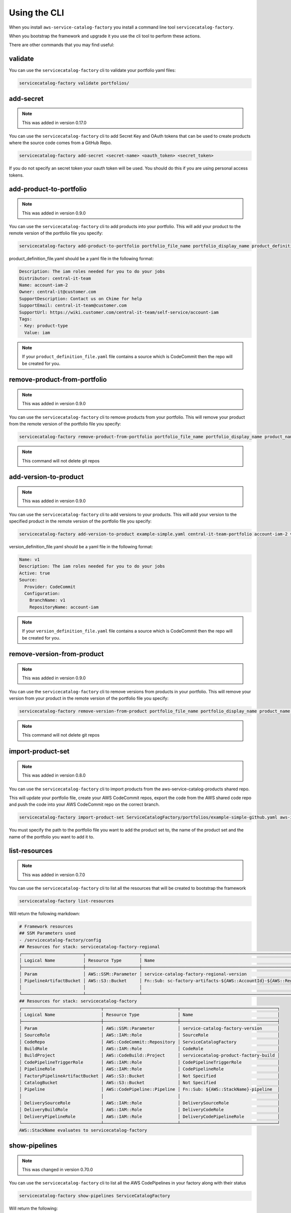 Using the CLI
=============

When you install ``aws-service-catalog-factory`` you install a command line tool ``servicecatalog-factory``.

When you bootstrap the framework and upgrade it you use the cli tool to perform these actions.

There are other commands that you may find useful:

validate
--------

You can use the ``servicecatalog-factory`` cli to validate your portfolio yaml files:

.. code-block:: bash

    servicecatalog-factory validate portfolios/


add-secret
----------

.. note::

    This was added in version 0.17.0

You can use the ``servicecatalog-factory`` cli to add Secret Key and OAuth tokens that can be used to create products
where the source code comes from a GitHub Repo.

.. code-block:: bash


    servicecatalog-factory add-secret <secret-name> <oauth_token> <secret_token>

If you do not specify an secret token your oauth token will be used.  You should do this if you are using personal
access tokens.


add-product-to-portfolio
------------------------

.. note::

    This was added in version 0.9.0

You can use the ``servicecatalog-factory`` cli to add products into your portfolio.  This will add your product to the
remote version of the portfolio file you specify:

.. code-block:: bash

    servicecatalog-factory add-product-to-portfolio portfolio_file_name portfolio_display_name product_definition_file.yaml

product_definition_file.yaml should be a yaml file in the following format:

.. code-block:: yaml

    Description: The iam roles needed for you to do your jobs
    Distributor: central-it-team
    Name: account-iam-2
    Owner: central-it@customer.com
    SupportDescription: Contact us on Chime for help
    SupportEmail: central-it-team@customer.com
    SupportUrl: https://wiki.customer.com/central-it-team/self-service/account-iam
    Tags:
    - Key: product-type
      Value: iam

.. note::

    If your ``product_definition_file.yaml`` file contains a source which is CodeCommit then the repo will be created for you.


remove-product-from-portfolio
-----------------------------

.. note::

    This was added in version 0.9.0

You can use the ``servicecatalog-factory`` cli to remove products from your portfolio.  This will remove your product
from the remote version of the portfolio file you specify:

.. code-block:: bash

    servicecatalog-factory remove-product-from-portfolio portfolio_file_name portfolio_display_name product_name


.. note::

    This command will not delete git repos


add-version-to-product
----------------------

.. note::

    This was added in version 0.9.0

You can use the ``servicecatalog-factory`` cli to add versions to your products.  This will add your version to the
specified product in the remote version of the portfolio file you specify:

.. code-block:: bash

    servicecatalog-factory add-version-to-product example-simple.yaml central-it-team-portfolio account-iam-2 version_definition_file.yaml

version_definition_file.yaml should be a yaml file in the following format:

.. code-block:: yaml

    Name: v1
    Description: The iam roles needed for you to do your jobs
    Active: true
    Source:
      Provider: CodeCommit
      Configuration:
        BranchName: v1
        RepositoryName: account-iam

.. note::

    If your ``version_definition_file.yaml`` file contains a source which is CodeCommit then the repo will be created for you.


remove-version-from-product
---------------------------

.. note::

    This was added in version 0.9.0

You can use the ``servicecatalog-factory`` cli to remove versions from products in your portfolio.  This will remove
your version from your product in the remote version of the portfolio file you specify:

.. code-block:: bash

    servicecatalog-factory remove-version-from-product portfolio_file_name portfolio_display_name product_name version_name


.. note::

    This command will not delete git repos


import-product-set
------------------

.. note::

    This was added in version 0.8.0

You can use the ``servicecatalog-factory`` cli to import products from the aws-service-catalog-products shared repo.

This will update your portfolio file, create your AWS CodeCommit repos, export the code from the AWS shared code repo and
push the code into your AWS CodeCommit repo on the correct branch.

.. code-block:: bash

    servicecatalog-factory import-product-set ServiceCatalogFactory/portfolios/example-simple-github.yaml aws-iam central-it-team-portfolio

You must specify the path to the portfolio file you want to add the product set to, the name of the product set and the name
of the portfolio you want to add it to.


list-resources
--------------

.. note::

    This was added in version 0.7.0

You can use the ``servicecatalog-factory`` cli to list all the resources that will be created to bootstrap the framework

.. code-block:: bash

    servicecatalog-factory list-resources


Will return the following markdown:

.. code-block:: bash

    # Framework resources
    ## SSM Parameters used
    - /servicecatalog-factory/config
    ## Resources for stack: servicecatalog-factory-regional
    ┌────────────────────────┬─────────────────────┬────────────────────────────────────────────────────────────────┐
    │ Logical Name           │ Resource Type       │ Name                                                           │
    ├────────────────────────┼─────────────────────┼────────────────────────────────────────────────────────────────┤
    │ Param                  │ AWS::SSM::Parameter │ service-catalog-factory-regional-version                       │
    │ PipelineArtifactBucket │ AWS::S3::Bucket     │ Fn::Sub: sc-factory-artifacts-${AWS::AccountId}-${AWS::Region} │
    │                        │                     │                                                                │
    └────────────────────────┴─────────────────────┴────────────────────────────────────────────────────────────────┘
    ## Resources for stack: servicecatalog-factory
    ┌───────────────────────────────┬─────────────────────────────┬──────────────────────────────────────┐
    │ Logical Name                  │ Resource Type               │ Name                                 │
    ├───────────────────────────────┼─────────────────────────────┼──────────────────────────────────────┤
    │ Param                         │ AWS::SSM::Parameter         │ service-catalog-factory-version      │
    │ SourceRole                    │ AWS::IAM::Role              │ SourceRole                           │
    │ CodeRepo                      │ AWS::CodeCommit::Repository │ ServiceCatalogFactory                │
    │ BuildRole                     │ AWS::IAM::Role              │ CodeRole                             │
    │ BuildProject                  │ AWS::CodeBuild::Project     │ servicecatalog-product-factory-build │
    │ CodePipelineTriggerRole       │ AWS::IAM::Role              │ CodePipelineTriggerRole              │
    │ PipelineRole                  │ AWS::IAM::Role              │ CodePipelineRole                     │
    │ FactoryPipelineArtifactBucket │ AWS::S3::Bucket             │ Not Specified                        │
    │ CatalogBucket                 │ AWS::S3::Bucket             │ Not Specified                        │
    │ Pipeline                      │ AWS::CodePipeline::Pipeline │ Fn::Sub: ${AWS::StackName}-pipeline  │
    │                               │                             │                                      │
    │ DeliverySourceRole            │ AWS::IAM::Role              │ DeliverySourceRole                   │
    │ DeliveryBuildRole             │ AWS::IAM::Role              │ DeliveryCodeRole                     │
    │ DeliveryPipelineRole          │ AWS::IAM::Role              │ DeliveryCodePipelineRole             │
    └───────────────────────────────┴─────────────────────────────┴──────────────────────────────────────┘
    AWS::StackName evaluates to servicecatalog-factory

show-pipelines
--------------

.. note::

    This was changed in version 0.70.0

You can use the ``servicecatalog-factory`` cli to list all the AWS CodePipelines in your factory along with their status

.. code-block:: bash

    servicecatalog-factory show-pipelines ServiceCatalogFactory


Will return the following:

.. code-block:: bash

    +------------+------------------------------------------------+--------------------------------------+----------------------------------+-----------+------------------------------------------+------------------------------------------------------------+----------------+-------------------------------------------------------+
    | Type       | Name                                           | Execution Id                         | Start Time                       | Status    | Last Commit Id                           | Last Commit Message                                        | Duration       | Trend                                                 |
    +------------+------------------------------------------------+--------------------------------------+----------------------------------+-----------+------------------------------------------+------------------------------------------------------------+----------------+-------------------------------------------------------+
    | core       | servicecatalog-factory-pipeline                | d435a6b7-cc21-442f-ae47-e2947ae56ce3 | 2021-09-02 12:54:07.136000+01:00 | Failed    | c765347e01a36514a1e2f4cce691fc51964005d1 | sdfsdf                                                     | 0:01:06.964000 | Failed, Failed, Succeeded, Succeeded, Failed          |
    | apps       | app--ssm-parameter-v2-pipeline                 | 6f556352-3354-4641-a78e-f95bfe262470 | 2021-08-03 14:38:44.429000+01:00 | Failed    | 95e272ad32858b2a2d263268dde8fc7ba0eb6cc1 | Added param.tf                                             | 0:01:10.692000 | Failed                                                |
    | portfolios | bug-demo-portfolio-cdk-support-iam-v2-pipeline | N/A                                  | 2021-11-03 19:43:28.612484       | N/A       | N/A                                      | N/A                                                        | 0:00:00        |                                                       |
    | portfolios | cdk-support-iam-v2-pipeline                    | 21cebf98-9dcb-4a10-85bd-d7e273f9eaf1 | 2021-09-02 12:34:28.904000+01:00 | Succeeded | 09705a6242cd67c6e46364a7e70ae3857a2e1c65 | sdsdsd                                                     | 0:01:48.474000 | Succeeded, Failed, Succeeded, Succeeded, Succeeded    |
    | portfolios | cdk-support-bootstrap-v4-pipeline              | 3740315e-f317-4d5b-baa2-1a022f22f6f4 | 2021-04-09 19:51:09.178000+01:00 | Succeeded | b38fe7fea05002e1e3d1f86f9454d8a5a64bbceb | Edited handler.py                                          | 0:02:47.400000 | Succeeded, Succeeded, Succeeded, Superseded, Failed   |
    | portfolios | cdk-ssm-parameter-single-stack-v1-pipeline     | c84c925a-ca04-4763-b430-8fa8c370e995 | 2021-04-09 19:24:09.927000+01:00 | Succeeded | aadb4ca8198c318f976c975df1c3d3ad62f1d84f | initial add                                                | 0:05:17.851000 | Succeeded, Succeeded, Failed, Failed, Failed          |
    |            |                                                |                                      |                                  |           |                                          |                                                            |                |                                                       |
    | portfolios | cdk-ssm-parameter-single-stack-v2-pipeline     | a9a289fe-55e5-44e1-8b5c-e73f003c0467 | 2021-05-07 16:34:45.587000+01:00 | Succeeded | 5509f682d2207e0439c16b7dc63deccdded86c44 | Edited cdk-ssm-parameter-single-stack-v1-pipeline-stack.ts | 0:05:17.644000 | Succeeded, Failed, Failed, Failed, Failed             |
    | portfolios | cdk-ssm-parameter-two-stacks-v1-pipeline       | ddd83a86-c10f-4031-b4bd-4c17e266561f | 2021-03-25 18:34:53.223000+00:00 | Failed    | N/A                                      | N/A                                                        | 0:00:01.293000 | Failed, Failed, Failed, Failed, Failed                |
    | portfolios | simpleproduct-v1-pipeline                      | 043bf8e6-154f-436f-9ef2-c0d19d2de57e | 2021-06-07 11:28:48.976000+01:00 | Failed    | N/A                                      | N/A                                                        | 0:00:01.734000 | Failed, Failed, Succeeded, Succeeded, Succeeded       |
    | portfolios | simpleproduct-suffixed-v1-pipeline             | 6cdcb202-dcc7-4c08-b8a7-a7b42d0cf2da | 2021-03-03 22:46:08.472000+00:00 | Failed    | N/A                                      | N/A                                                        | 0:00:01.247000 | Failed                                                |
    | stacks     | stack--ssm-parameter-v2-pipeline               | 7badb987-137d-4c3b-b773-3e0cc66b5782 | 2021-09-02 11:02:35.745000+01:00 | Succeeded | 467f87832e5330dbdac346ce823e5e0671b27435 | Added stack.template.yaml                                  | 0:02:22.555000 | Succeeded, Failed, Failed, Succeeded                  |
    | stacks     | stack--aac-type-b-network-v1-pipeline          | N/A                                  | 2021-11-03 19:43:28.612484       | N/A       | N/A                                      | N/A                                                        | 0:00:00        |                                                       |
    | workspaces | workspace--ssm-parameter-v2-pipeline           | e95b2731-5c8f-4a1c-a35e-430770e10783 | 2021-08-03 15:13:42.181000+01:00 | Succeeded | 64d866c7205f33266d85d7c99eb11f38f4ff99d2 | Edited param.tf                                            | 0:01:46.176000 | Succeeded, Succeeded, Succeeded, Succeeded, Succeeded |
    +------------+------------------------------------------------+--------------------------------------+----------------------------------+-----------+------------------------------------------+------------------------------------------------------------+----------------+-------------------------------------------------------+

.. note::

    This was added in version 0.11.0

You can specify the output format for show-pipelines.  Valid options are ``table``, ``json`` and ``html``

.. code-block:: bash

    servicecatalog-factory show-pipelines ServiceCatalogFactory/ --format json

nuke-product-version
--------------------
You can use the ``servicecatalog-factory`` cli to remove a product from AWS Service Catalog and to remove
the AWS CodePipeline that was generated by this library.  To use it, you will need your portofolio name,
product name and product version - all of which is available to view from your AWS Service Catalog console.

Once you have the details you can run the following command:

.. code-block:: bash

    servicecatalog-factory nuke-product-version example-simple-central-it-team-portfolio account-iam v1


delete-stack-from-all-regions
-----------------------------
You can delete a stack from every region using the following command:

.. code-block:: bash

    servicecatalog-factory delete-stack-from-all-regions stack-name

Please note, this will only delete the stack from the regions you have specifed in your config.


fix-issues
----------
Whilst developing your products you may find AWS CloudFormation stacks in states you cannot work with.  
If this happens the fix-issues command will try to resolve it for you.  It will prompt you to confirm
anything it does within your account before it does it so give it a try when you get stuck.

.. code-block:: bash

    servicecatalog-factory fix-issues ServiceCatalogFactory/portfolios
